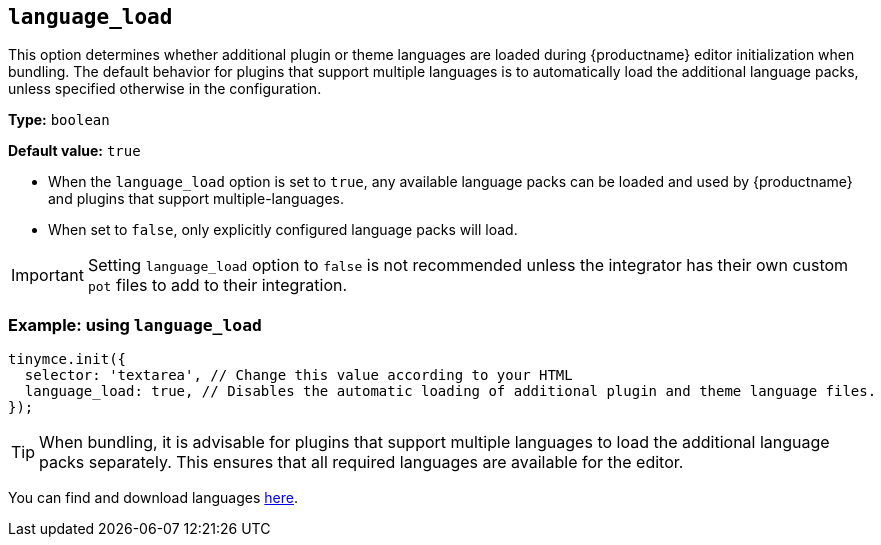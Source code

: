 [[language_load]]
== `+language_load+`

This option determines whether additional plugin or theme languages are loaded during {productname} editor initialization when bundling. The default behavior for plugins that support multiple languages is to automatically load the additional language packs, unless specified otherwise in the configuration.

*Type:* `+boolean+`

*Default value:* `+true+`

* When the `+language_load+` option is set to `+true+`, any available language packs can be loaded and used by {productname} and plugins that support multiple-languages.
* When set to `+false+`, only explicitly configured language packs will load.

[IMPORTANT]
Setting `+language_load+` option to `+false+` is not recommended unless the integrator has their own custom `pot` files to add to their integration.

=== Example: using `+language_load+`

[source,js]
----
tinymce.init({
  selector: 'textarea', // Change this value according to your HTML
  language_load: true, // Disables the automatic loading of additional plugin and theme language files.
});
----

[TIP]
When bundling, it is advisable for plugins that support multiple languages to load the additional language packs separately. This ensures that all required languages are available for the editor.

You can find and download languages link:{gettiny}/language-packages/[here].